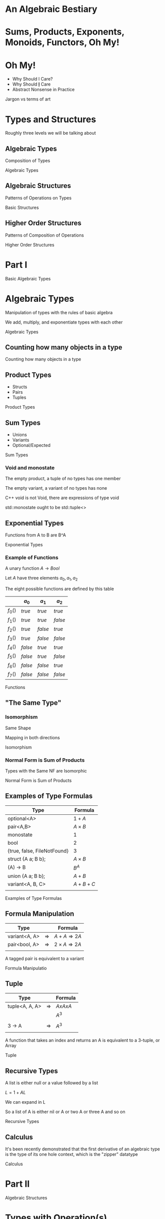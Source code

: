 #+OPTIONS: ':nil *:t -:t ::t <:t H:nil \n:nil ^:nil arch:headline author:nil
#+OPTIONS: broken-links:nil c:nil creator:nil d:(not "LOGBOOK") date:nil e:t
#+OPTIONS: email:nil f:t inline:t num:nil p:nil pri:nil prop:nil stat:t tags:t
#+OPTIONS: tasks:t tex:t timestamp:nil title:nil toc:nil todo:t |:t
#+TITLE:
#+AUTHOR:
#+EMAIL:
#+LANGUAGE: en
#+SELECT_TAGS: export
#+EXCLUDE_TAGS: noexport
#+LATEX_CLASS: article
#+LATEX_CLASS_OPTIONS:
#+LATEX_HEADER:
#+LATEX_HEADER_EXTRA:
#+KEYWORDS:
#+DESCRIPTION:
#+SUBTITLE:
#+LATEX_COMPILER: pdflatex
#+DATE:
#+STARTUP: showeverything
#+OPTIONS: html-link-use-abs-url:nil html-postamble:nil html-preamble:t
#+OPTIONS: html-scripts:t html-style:t html5-fancy:nil tex:t
#+HTML_DOCTYPE: xhtml-strict
#+HTML_CONTAINER: div
#+DESCRIPTION:
#+KEYWORDS:
#+HTML_LINK_HOME:
#+HTML_LINK_UP:
#+HTML_MATHJAX:
#+HTML_HEAD:
#+HTML_HEAD_EXTRA:
#+SUBTITLE:
#+INFOJS_OPT:
#+OPTIONS: reveal_width:1600 reveal_height:900
#+REVEAL_THEME: black
#+REVEAL_MATHJAX_URL: https://cdn.mathjax.org/mathjax/latest/MathJax.js?config=TeX-AMS-MML_HTMLorMML

#+HTML_HEAD: <link rel="stylesheet" type="text/css" href="http://sdowney.org/css/smd-zenburn.css" />
#+REVEAL_EXTRA_CSS: http://sdowney.org/css/smd-zenburn.css
#+REVEAL_TITLE_SLIDE_BACKGROUND: http://sdowney.org/images/cppcon21.png

#+REVEAL_ROOT: https://cdn.jsdelivr.net/npm/reveal.js
#+REVEAL_VERSION: 4



* An Algebraic Bestiary
* Sums, Products, Exponents, Monoids, Functors, Oh My!
*  Oh My!
#+ATTR_REVEAL: :frag (fade-in-then-out)
   * Why Should I Care?
   * Why Should _*I*_ Care
   * Abstract Nonsense in Practice
#+begin_notes
Jargon vs terms of art

#+end_notes

* Types and Structures
#+begin_notes
Roughly three levels we will be talking about
#+end_notes
** Algebraic Types
   Composition of Types

#+begin_notes
Algebraic Types
#+end_notes
** Algebraic Structures
   Patterns of Operations on Types

#+begin_notes
Basic Structures
#+end_notes
** Higher Order Structures
   Patterns of Composition of Operations

#+begin_notes
Higher Order Structures
#+end_notes

* Part I
Basic Algebraic Types
* Algebraic Types
Manipulation of types with the rules of basic algebra

We add, multiply, and exponentiate types with each other

#+begin_notes
Algebraic Types
#+end_notes

** Counting how many objects in a type

#+begin_notes
Counting how many objects in a type
#+end_notes
** Product Types
   - Structs
   - Pairs
   - Tuples

#+begin_notes
Product Types
#+end_notes
** Sum Types
   - Unions
   - Variants
   - Optional/Expected

#+begin_notes
Sum Types
#+end_notes
*** Void and monostate
The empty product, a tuple of no types has one member

The empty variant, a variant of no types has none

C++ void is not Void, there are expressions of type void

std::monostate ought to be std::tuple<>

** Exponential Types
   Functions from A to B are B^A

#+begin_notes
Exponential Types
#+end_notes
*** Example of Functions
    A unary function $A \rightarrow Bool$

    Let $A$ have three elements \(a_0, a_1, a_2\)

    The eight possible functions are defined by this table

    |         | $a_0$   | $a_1$   | $a_2$   |
    |---------+---------+---------+---------|
    | $f_0()$ | $true$  | $true$  | $true$  |
    | $f_1()$ | $true$  | $true$  | $false$ |
    | $f_2()$ | $true$  | $false$ | $true$  |
    | $f_3()$ | $true$  | $false$ | $false$ |
    | $f_4()$ | $false$ | $true$  | $true$  |
    | $f_5()$ | $false$ | $true$  | $false$ |
    | $f_6()$ | $false$ | $false$ | $true$  |
    | $f_7()$ | $false$ | $false$ | $false$ |

#+begin_notes
Functions
#+end_notes

** "The Same Type"
*** Isomorphism
    Same Shape

    Mapping in both directions

#+begin_notes
Isomorphism
#+end_notes
*** Normal Form is Sum of Products
    Types with the Same NF are Isomorphic

#+begin_notes
Normal Form is Sum of Products
#+end_notes
** Examples of Type Formulas
   | Type                        | Formula      |
   |-----------------------------+--------------|
   | optional<A>                 | $1 + A$      |
   | pair<A,B>                   | $A \times B$ |
   | monostate                   | $1$          |
   | bool                        | $2$          |
   | {true, false, FileNotFound} | $3$          |
   | struct {A a; B b};          | $A \times B$ |
   | (A) -> B                    | $B ^ A$      |
   | union {A a; B b};           | $A + B$      |
   | variant<A, B, C>            | $A + B + C$  |
   |                             |              |

#+begin_notes
Examples of Type Formulas
#+end_notes
** Formula Manipulation
   | Type          |               | Formula                       |
   |---------------+---------------+-------------------------------|
   | variant<A, A> | $\Rightarrow$ | $A + A \Rightarrow 2A$        |
   | pair<bool, A> | $\Rightarrow$ | $2 \times A \Rightarrow 2A$   |
   |               |               |                               |

   A tagged pair is equivalent to a variant

#+begin_notes
Formula Manipulatio
#+end_notes
** Tuple
   | Type           |               | Formula     |
   |----------------+---------------+-------------|
   | tuple<A, A, A> | $\Rightarrow$ | $A x A x A$ |
   |                |               | $A ^ 3$     |
   |                |               |             |
   | 3 -> A         | $\Rightarrow$ | $A ^ 3$     |
   |                |               |             |

   A function that takes an index and returns an A is equivalent to a 3-tuple, or Array

#+begin_notes
Tuple
#+end_notes
** Recursive Types
   A list is either null or a value followed by a list

   $L = 1 + AL$

   We can expand in L

   \begin{equation}
   L = 1 + A(1 + AL)
   \end{equation}
   \begin{equation}
   L = 1 + A + AAL
   \end{equation}
   \begin{equation}
   L = 1 + A + AA + AAAL
   \end{equation}
   \begin{equation}
   L = 1 + A + AA + AAA + AAAAL
   \end{equation}

   So a list of A is either nil or A or two A or three A and so on

#+begin_notes
Recursive Types
#+end_notes

** Calculus
   It's been recently demonstrated that the first derivative of an algebraic type is the type of its one hole context, which is the "zipper" datatype

#+begin_notes
Calculus
#+end_notes

* Part II
Algebraic Structures

* Types with Operation(s)
  These kinds of structures guide not only how operations should behave, but also inform what constructors should be provided for a type

[[./Algebraic_structures_-_magma_to_group.svg]]

#+begin_notes
Algebraic Types
#+end_notes

** One Type and a binary operation $(A, A) \Rightarrow A$ or Group Like
  Three 'interesting' properties of the operation
  - Associativity ::
    \begin{align*}
    &a + (b + c) = (a + b) + c \\
    &op(a, op(b, c)) = op(op(a, b), c) \\
    \end{align*}
  - Identity :: There exists an element of A such that $a + i =  a$
  - Inverse :: For all elements of A, there exists an element $a'$ such that $a + a' = i$

#+begin_notes
Algebraic Types
#+end_notes
**  Also sometimes

  - Commutivity :: $(a + b) == (b + a)$

    Abelian (after the mathematician Abel) groups have commutitity.

#+begin_notes
Algebraic Types
#+end_notes
** The Taxonomy
*** But first a disclaimer
Various reputable sources and texts disagree slightly in terminology for this and the rest of the algebraic structures. Many will include or exclude some particular requirement. The language grew out of more than a century of mathematicians trying to describe things to each other. Papers, and entire books, will start with definitions that hold for the scope of that writing.

Don't panic!

** The Taxonomy
   | Name              | Associativity | Identity | Inverse |
   |-------------------+---------------+----------+---------|
   | Magma             | No            | No       | No      |
   | Semigroup         | Yes           | No       | No      |
   | Monoid            | Yes           | Yes      | No      |
   | Group             | Yes           | Yes      | Yes     |
   | Unital Magma      | No            | Yes      | No      |
   | Quasigroup        | No            | No       | Yes     |
   | Loop              | No            | Yes      | Yes     |
   | Inverse Semigroup | Yes           | No       | Yes     |

   Abelian Group adds Commutivity to Group (or monoid, or semigroup)

   Two of these are interesting to C++ Programmers

#+begin_notes
Algebraic Types
#+end_notes
** One has a direct impact on code: Monoid
   It shows up because it means we can work by parts in any order and we have an initial element

   Folds, tree operations, scans, etc

   We don't have a standard function that can return the identity, sometimes called mzero

   We do have a default constructor

   If you are creating a type and operation to be a monoid, make the default constructor create the zero (or 1) element

*** Monoidal operations
- plus :: identity is 0
- times :: identity is 1
- concatenation :: identity is empty list, []
- min :: identity is INT_MAX, std::numeric_limits<T>::max()
- max :: identity is INT_MIN, std::numeric_limits<T>::min()
*** Free operator
If you choose to have a free operator for your type in C++, the natural spelling is
#+begin_src C++
class T {
    // ...
    friend T operator+(T const& lhs, T const& rhs) { /* ... */ }
    // ...
};
#+end_src

This is the hidden friend idiom. The operation is available if a T is involved, but not for other types, making ADL lookup less unpleasant

It's fine not to provide an operator form for the monoidal operation

#+begin_notes
Algebraic Types
#+end_notes
** Groups and  Abelian Group
   Groups add an inverse operation to monoid, allowing the operation in many cases to be undone

   Abelian groups add commutivity to the operation

   For groups there are curently no great ways to signal the pattern directly in C++ other than Concepts

   Being able to replace $op(a,b)$ with $op(b,a)$ can substantially simplify and improve parallel and concurrent algorithms

#+begin_notes
Algebraic Types
#+end_notes

** One Type and two operations $(A, A) \Rightarrow A$
*** Or Ringoid
   :PROPERTIES:
   :UNNUMBERED: notoc
   :NOSLIDE: t
   :END:

These types generally look number-ish.
  - integers
  - floating point
  - bignum
  - complex
  - vectors
  - matrices

** Ring-like
Two operations $+$ and $\times$, where $\times$ distributes over $+$

    \begin{align*}
    &a \times (b + c) = (a \times b) + (a \times c) \\
    &(b + c) \times a = (b \times a) + (c \times a) \\
    \end{align*}

** Some important Ringoids
- Semiring :: Both operations are semigroups
- Ring :: The additive monoid is an abelian group
- Field :: A commutative ring with inverses for multiplication (division is closed)

*** Semiring
- $(R, +)$ is a commutative semigroup:
  - $(a + b) + c = a + (b + c)$
  - $a + b = b + a$
- $(R, \times)$ is a semigroup:
  - $(a \times b) \times c = a \times (b \times c)$
- Multiplication left and right distributes over addition:
  - $a \times (b + c) = (a \times b) + (a \times c)$
  - $(a + b) \times c = (a \times c) + (b \times c)$

*** Ring
- $(R, +)$ is a commutative monoid with identity element $0$:
  - $(a + b) + c = a + (b + c)$
  - $a + b = b + a$
  - $0 + a = a = a + 0$
  - $\forall a \exists -a \in R : (-a) + a = 0 =  a + (-a)$

- $(R, \times)$ is a monoid with identity element $1$:
  - $(a \times b) \times c = a \times (b \times c)$
  - $1 \times a = a = a \times 1$

- Multiplication left and right distributes over addition:
  - $a \times (b + c) = (a \times b) + (a \times c)$
  - $(a + b) \times c = (a \times c) + (b \times c)$

*** Field
A Ring with division

For field $F(+, \times)$

$\forall a \in F !=0, \exists a^{-1} : a \times a^{-1} = 1 = a^{-1}\times a$

* Part III
Higher Order Structures

Composing operations

* Categorical Structures
  Category theory studies morphisms, or arrows, largely ignoring the objects

  It is concerned with how operations compose, and what structures allow us to reason about those compositions

  Category theory has provided many useful results, and a lot of terrible names

  These are generic types, over some underlying type. In C++ terms something like
  #+begin_src C++
  template class T<typename A>
  #+end_src

  Composed functions are what defines the structures

#+begin_notes
Algebraic Types
#+end_notes
** Function composition
   Because not everyone agrees everywhere

   The composition of two functions

   $f(g(x))$

   is written

   $f \circ g$ ,or, $circ(f, g)$

   and has the type

   $(\beta \rightarrow \gamma) \rightarrow (\alpha \rightarrow \beta) \rightarrow (\alpha \rightarrow \gamma)$

   A function $f$ from $\beta$ to $\gamma$ and a function $g$ from $\alpha$ to $\beta$ compose to a function from $\alpha$ to $\gamma$.

#+begin_notes
Function composition
#+end_notes
*** C++
    #+begin_src C++
auto circ(auto&& f, auto&& g) {
    return [=](auto&& x) { return f(g(x)); };
}
    #+end_src


#+begin_notes
Function composition : C++
#+end_notes

** Functor
   A functor allows a function to be mapped in to the type

   in such a way that it composes sensibly

   Containers are natural Functors

   Not all Functors are Containers

#+begin_notes
Functor
#+end_notes
*** Interface
    - fmap or transform ::
   \begin{equation}
    (A \rightarrow B) \rightarrow T \langle A \rangle \rightarrow T \langle B \rangle
   \end{equation}

   Apply a function of type A to B to a ~functor~ over A producing a ~functor~ of B

#+begin_notes
Functor Interface
#+end_notes
*** Laws
#+begin_src haskell
fmap id = id
fmap (g . h) = (fmap g) . (fmap h)
#+end_src

    src_C++[:exports code]{transform(functor, std::identity)}

$\Updownarrow$

    src_C++[:exports code]{std::identity(functor)}

    src_C++[:exports code]{transform(functor, circ(g, h))}

$\Updownarrow$

    src_C++[:exports code]{circ(transform(functor, g), transform(functor, h))}


#+begin_notes
Functor Laws
#+end_notes
*** C++
#+begin_src C++
std::transform(InputIt        first1,
               InputIt        last1,
               OutputIt       d_first,
               UnaryOperation unary_op);

std::ranges::transform(R&& r, O result, F op, Proj proj = {});

std::optional::transform(F&& f);
#+end_src

If your type is Container like, make it a Range or provide a Range Adaptor

If it's not a Container, name the operation `transform`

#+begin_notes
In C++ the ergonomics suggest putting the callable at the end, rather than the beginning.
Unlike Haskell, where the callable is often bound in by partial application.

#+end_notes

# ** Applicative (unusual in C++)

# Applicative functors arise most naturally out of partial application.

# Partial application is not entirely normal in C++.

# Start with a ~list~ of values, and a function that takes that value, and continue in parallel.

# *** Interface

# *** Laws

# *** C++
** Monad
Monads allow functions returning the type of the monad to be bound into an instance of the monad, or for two functions that return monads over different types to be chained together

A monadic type over the same monadic type can be 'flattened' into the underlying monad

Monads are also Functors

_*An*_ intuition is a context for a computation

#+begin_notes
Monad
#+end_notes
*** Interface
- bind or and_then ::
  \begin{equation}
  M \langle a \rangle \rightarrow (a \rightarrow M \langle b \rangle ) \rightarrow M \langle b \rangle
  \end{equation}

- fish or kleisli arrow  ::
  \begin{equation}
  (a \rightarrow M \langle b \rangle ) \rightarrow (b \rightarrow M \langle c \rangle ) \rightarrow (a \rightarrow M \langle c \rangle )
  \end{equation}

- join or flatten or mconcat ::
  \begin{equation}
  M \langle M \langle a \rangle \rangle \rightarrow  M \langle a \rangle
  \end{equation}

#+begin_notes
Monad Interface
#+end_notes
*** Applicative and Functor parts
- make or pure or return ::
  \begin{equation}
  a  \rightarrow  M \langle a \rangle
  \end{equation}

- fmap or transform ::
   \begin{equation}
    (a \rightarrow b) \rightarrow M \langle a \rangle \rightarrow M \langle b \rangle
   \end{equation}

Any one of the first three and one of the second two can define the other three

#+begin_notes
Monad Interface
#+end_notes
*** Laws

- left identity :: bind(pure(a), h) == h(a)
- right identity :: bind(m, pure) == m
- associativity :: bind(bind(m, g), h) == bind(m, bind((\x -> g(x), h))

#+begin_notes
Monad Laws
#+end_notes

*** The Interesting Power of Monad
They can change the context

Functors can't escape the shape of the context they are in

The monad returning function passed in to ~bind~ can change everything

#+begin_notes
Why Monads
#+end_notes

*** C++

#+begin_src C++
template<class A> optional {
    // ...
    template <class F> constexpr auto and_then(F&& f);
    template <class F> constexpr auto transform(F&& f);
    // ...
};
#+end_src

*** A small coro example
Where Lazy<T> is a coroutine holding a function returning T  and the arguments to be evaluated

#+begin_src C++
// Value categories and moves elided

template <typename Value>
Value evaluate(Lazy<Value> lazy) {
    return lazy.get();
}

template <typename F, typename... Args>
auto lazy(F f, Args... args) -> Lazy<std::invoke_result_t<F, Args...>> {
    co_return std::invoke(f, args...);
}

template <typename Value, typename F>
auto transform(Lazy<Value> l, F f) -> Lazy<std::invoke_result_t<F, Value>> {
    co_return f(evaluate(l));
}

template <typename Value>
auto join(Lazy<Lazy<Value>> l) -> Lazy<Value> {
    co_return evaluate(l);
}

template <typename Value, typename Func>
auto bind(Lazy<Value> l, Func f) -> decltype(f(evaluate(l))) {
    co_return f(evaluate(l));
}

#+end_src


* Any Questions?

Or Comments?

#+begin_notes
Yes, p2300 is very related. Please find me online to discuss.
#+end_notes

* Thank You!
